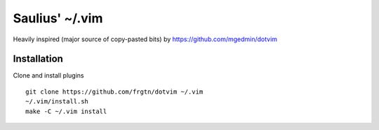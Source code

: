 Saulius' ~/.vim
===============

Heavily inspired (major source of copy-pasted bits) by https://github.com/mgedmin/dotvim

Installation
------------

Clone and install plugins ::

    git clone https://github.com/frgtn/dotvim ~/.vim
    ~/.vim/install.sh
    make -C ~/.vim install

